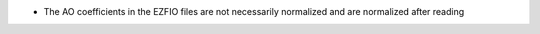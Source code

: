 * The AO coefficients in the EZFIO files are not necessarily normalized and are normalized after reading

